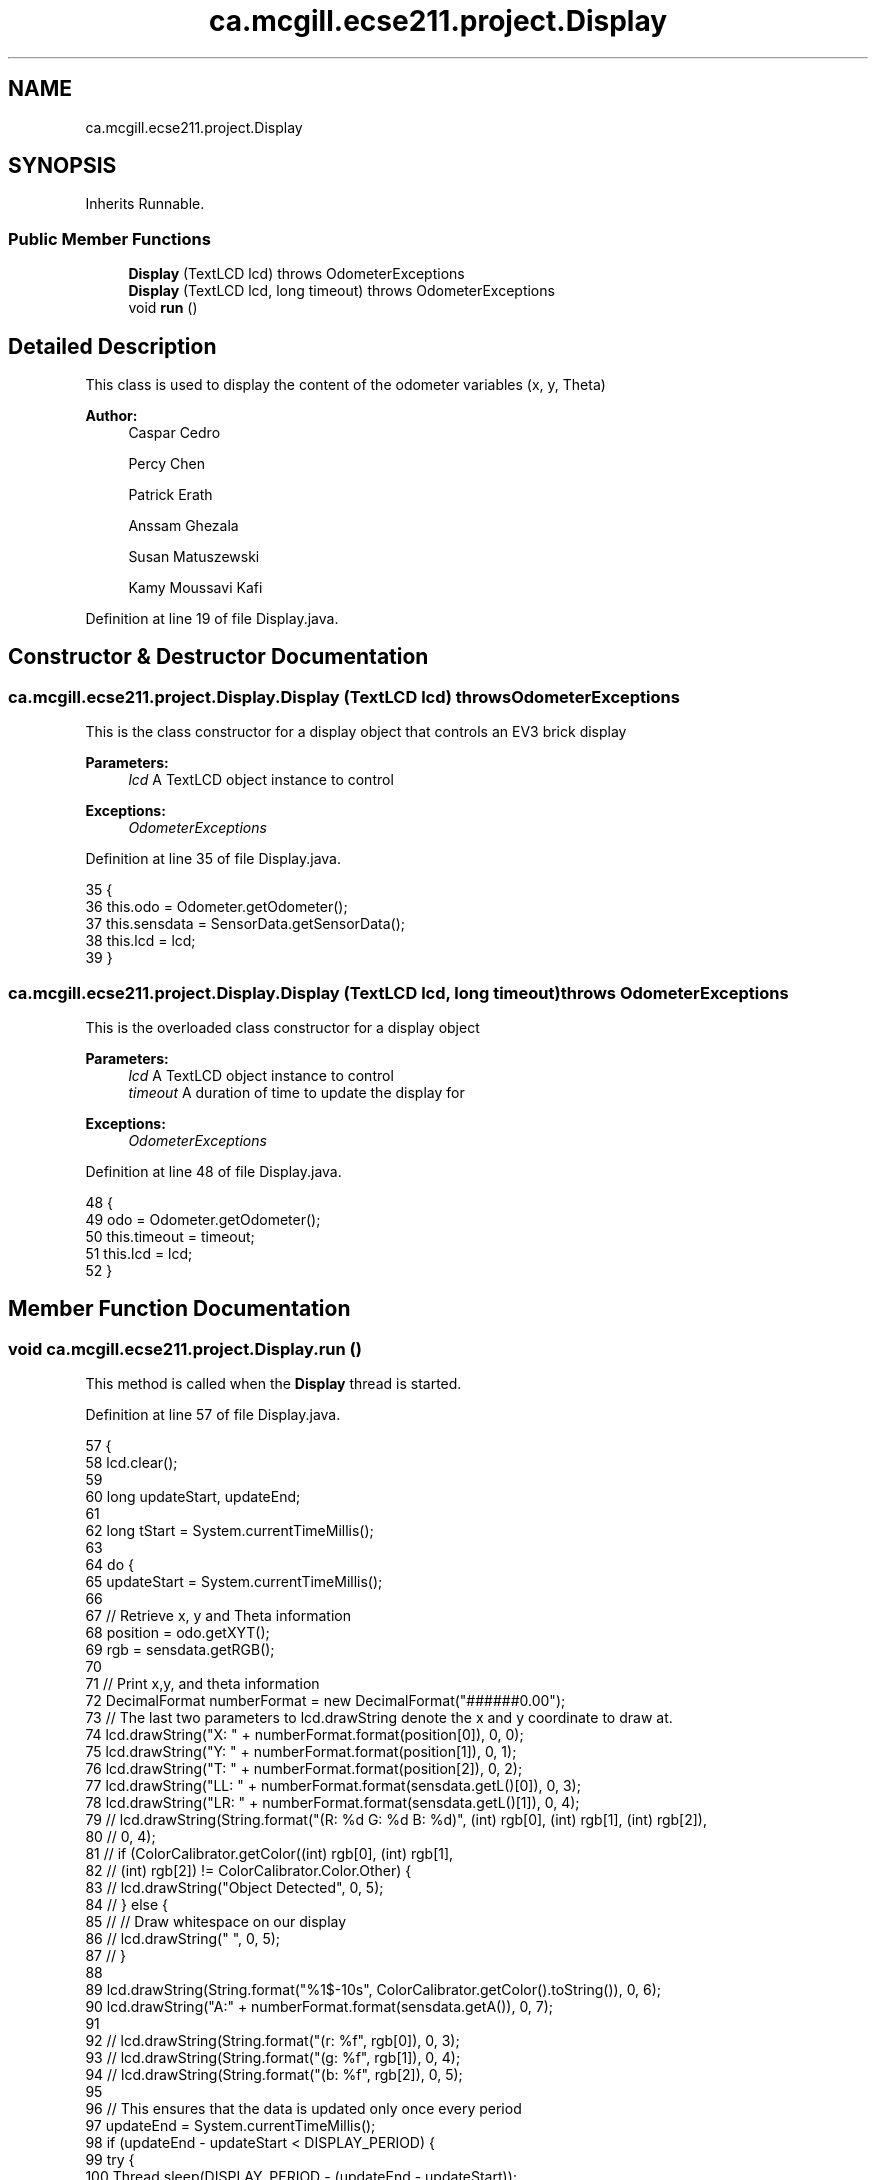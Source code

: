 .TH "ca.mcgill.ecse211.project.Display" 3 "Fri Nov 2 2018" "Version 1.0" "ECSE211 - Fall 2018 - Final Project" \" -*- nroff -*-
.ad l
.nh
.SH NAME
ca.mcgill.ecse211.project.Display
.SH SYNOPSIS
.br
.PP
.PP
Inherits Runnable\&.
.SS "Public Member Functions"

.in +1c
.ti -1c
.RI "\fBDisplay\fP (TextLCD lcd)  throws OdometerExceptions "
.br
.ti -1c
.RI "\fBDisplay\fP (TextLCD lcd, long timeout)  throws OdometerExceptions "
.br
.ti -1c
.RI "void \fBrun\fP ()"
.br
.in -1c
.SH "Detailed Description"
.PP 
This class is used to display the content of the odometer variables (x, y, Theta)
.PP
\fBAuthor:\fP
.RS 4
Caspar Cedro 
.PP
Percy Chen 
.PP
Patrick Erath 
.PP
Anssam Ghezala 
.PP
Susan Matuszewski 
.PP
Kamy Moussavi Kafi 
.RE
.PP

.PP
Definition at line 19 of file Display\&.java\&.
.SH "Constructor & Destructor Documentation"
.PP 
.SS "ca\&.mcgill\&.ecse211\&.project\&.Display\&.Display (TextLCD lcd) throws \fBOdometerExceptions\fP"
This is the class constructor for a display object that controls an EV3 brick display
.PP
\fBParameters:\fP
.RS 4
\fIlcd\fP A TextLCD object instance to control 
.RE
.PP
\fBExceptions:\fP
.RS 4
\fIOdometerExceptions\fP 
.RE
.PP

.PP
Definition at line 35 of file Display\&.java\&.
.PP
.nf
35                                                         {
36     this\&.odo = Odometer\&.getOdometer();
37     this\&.sensdata = SensorData\&.getSensorData();
38     this\&.lcd = lcd;
39   }
.fi
.SS "ca\&.mcgill\&.ecse211\&.project\&.Display\&.Display (TextLCD lcd, long timeout) throws \fBOdometerExceptions\fP"
This is the overloaded class constructor for a display object
.PP
\fBParameters:\fP
.RS 4
\fIlcd\fP A TextLCD object instance to control 
.br
\fItimeout\fP A duration of time to update the display for 
.RE
.PP
\fBExceptions:\fP
.RS 4
\fIOdometerExceptions\fP 
.RE
.PP

.PP
Definition at line 48 of file Display\&.java\&.
.PP
.nf
48                                                                       {
49     odo = Odometer\&.getOdometer();
50     this\&.timeout = timeout;
51     this\&.lcd = lcd;
52   }
.fi
.SH "Member Function Documentation"
.PP 
.SS "void ca\&.mcgill\&.ecse211\&.project\&.Display\&.run ()"
This method is called when the \fBDisplay\fP thread is started\&. 
.PP
Definition at line 57 of file Display\&.java\&.
.PP
.nf
57                     {
58     lcd\&.clear();
59 
60     long updateStart, updateEnd;
61 
62     long tStart = System\&.currentTimeMillis();
63 
64     do {
65       updateStart = System\&.currentTimeMillis();
66 
67       // Retrieve x, y and Theta information
68       position = odo\&.getXYT();
69       rgb = sensdata\&.getRGB();
70 
71       // Print x,y, and theta information
72       DecimalFormat numberFormat = new DecimalFormat("######0\&.00");
73       // The last two parameters to lcd\&.drawString denote the x and y coordinate to draw at\&.
74       lcd\&.drawString("X: " + numberFormat\&.format(position[0]), 0, 0);
75       lcd\&.drawString("Y: " + numberFormat\&.format(position[1]), 0, 1);
76       lcd\&.drawString("T: " + numberFormat\&.format(position[2]), 0, 2);
77       lcd\&.drawString("LL: " + numberFormat\&.format(sensdata\&.getL()[0]), 0, 3);
78       lcd\&.drawString("LR: " + numberFormat\&.format(sensdata\&.getL()[1]), 0, 4);
79 //      lcd\&.drawString(String\&.format("(R: %d G: %d B: %d)", (int) rgb[0], (int) rgb[1], (int) rgb[2]),
80 //          0, 4);
81 //      if (ColorCalibrator\&.getColor((int) rgb[0], (int) rgb[1],
82 //          (int) rgb[2]) != ColorCalibrator\&.Color\&.Other) {
83 //        lcd\&.drawString("Object Detected", 0, 5);
84 //      } else {
85 //        // Draw whitespace on our display
86 //        lcd\&.drawString("                   ", 0, 5);
87 //      }
88 
89       lcd\&.drawString(String\&.format("%1$-10s", ColorCalibrator\&.getColor()\&.toString()), 0, 6);
90       lcd\&.drawString("A:" + numberFormat\&.format(sensdata\&.getA()), 0, 7);
91 
92       // lcd\&.drawString(String\&.format("(r: %f", rgb[0]), 0, 3);
93       // lcd\&.drawString(String\&.format("(g: %f", rgb[1]), 0, 4);
94       // lcd\&.drawString(String\&.format("(b: %f", rgb[2]), 0, 5);
95 
96       // This ensures that the data is updated only once every period
97       updateEnd = System\&.currentTimeMillis();
98       if (updateEnd - updateStart < DISPLAY_PERIOD) {
99         try {
100           Thread\&.sleep(DISPLAY_PERIOD - (updateEnd - updateStart));
101         } catch (InterruptedException e) {
102           e\&.printStackTrace();
103         }
104       }
105     } while ((updateEnd - tStart) <= timeout);
106   }
.fi


.SH "Author"
.PP 
Generated automatically by Doxygen for ECSE211 - Fall 2018 - Final Project from the source code\&.
